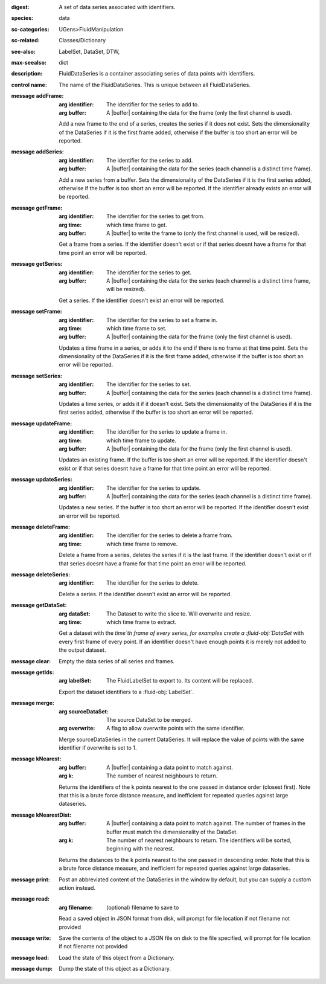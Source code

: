 :digest: A set of data series associated with identifiers.
:species: data
:sc-categories: UGens>FluidManipulation
:sc-related: Classes/Dictionary
:see-also: LabelSet, DataSet, DTW,
:max-seealso: dict
:description: FluidDataSeries is a container associating series of data points with identifiers.


:control name:

   The name of the FluidDataSeries. This is unique between all FluidDataSeries.


:message addFrame:

   :arg identifier: The identifier for the series to add to.

   :arg buffer: A |buffer| containing the data for the frame (only the first channel is used).
 
   Add a new frame to the end of a series, creates the series if it does not exist. Sets the dimensionality of the DataSeries if it is the first frame added, otherwise if the buffer is too short an error will be reported.


:message addSeries:

   :arg identifier: The identifier for the series to add.

   :arg buffer: A |buffer| containing the data for the series (each channel is a distinct time frame).

   Add a new series from a buffer. Sets the dimensionality of the DataSeries if it is the first series added, otherwise if the buffer is too short an error will be reported. If the identifier already exists an error will be reported.


:message getFrame:

   :arg identifier: The identifier for the series to get from.

   :arg time: which time frame to get.

   :arg buffer: A |buffer| to write the frame to (only the first channel is used, will be resized).
 
   Get a frame from a series. If the identifier doesn't exist or if that series doesnt have a frame for that time point an error will be reported.


:message getSeries:

   :arg identifier: The identifier for the series to get.

   :arg buffer: A |buffer| containing the data for the series (each channel is a distinct time frame, will be resized).

   Get a series. If the identifier doesn't exist an error will be reported.


:message setFrame:

   :arg identifier: The identifier for the series to set a frame in.

   :arg time: which time frame to set.

   :arg buffer: A |buffer| containing the data for the frame (only the first channel is used).
 
   Updates a time frame in a series, or adds it to the end if there is no frame at that time point. Sets the dimensionality of the DataSeries if it is the first frame added, otherwise if the buffer is too short an error will be reported.


:message setSeries:

   :arg identifier: The identifier for the series to set.

   :arg buffer: A |buffer| containing the data for the series (each channel is a distinct time frame).

   Updates a time series, or adds it if it doesn't exist. Sets the dimensionality of the DataSeries if it is the first series added, otherwise if the buffer is too short an error will be reported.


:message updateFrame:

   :arg identifier: The identifier for the series to update a frame in.

   :arg time: which time frame to update.

   :arg buffer: A |buffer| containing the data for the frame (only the first channel is used).
 
   Updates an existing frame. If the buffer is too short an error will be reported. If the identifier doesn't exist or if that series doesnt have a frame for that time point an error will be reported.


:message updateSeries:

   :arg identifier: The identifier for the series to update.

   :arg buffer: A |buffer| containing the data for the series (each channel is a distinct time frame).

   Updates a new series. If the buffer is too short an error will be reported. If the identifier doesn't exist an error will be reported.


:message deleteFrame:

   :arg identifier: The identifier for the series to delete a frame from.

   :arg time: which time frame to remove.
 
   Delete a frame from a series, deletes the series if it is the last frame. If the identifier doesn't exist or if that series doesnt have a frame for that time point an error will be reported.


:message deleteSeries:

   :arg identifier: The identifier for the series to delete.

   Delete a series. If the identifier doesn't exist an error will be reported.


:message getDataSet:

   :arg dataSet: The Dataset to write the slice to. Will overwrite and resize.

   :arg time: which time frame to extract.

   Get a dataset with the `time`th frame of every series, for examples create a :fluid-obj:`DataSet` with every first frame of every point. If an identifier doesn't have enough points it is merely not added to the output dataset.


:message clear:

   Empty the data series of all series and frames.


:message getIds:

   :arg labelSet: The FluidLabelSet to export to. Its content will be replaced.

   Export the dataset identifiers to a :fluid-obj:`LabelSet`.


:message merge:

   :arg sourceDataSet: The source DataSet to be merged.

   :arg overwrite: A flag to allow overwrite points with the same identifier.

   Merge sourceDataSeries in the current DataSeries. It will replace the value of points with the same identifier if overwrite is set to 1.


:message kNearest:

   :arg buffer: A |buffer| containing a data point to match against.

   :arg k: The number of nearest neighbours to return.

   Returns the identifiers of the ``k`` points nearest to the one passed in distance order (closest first). Note that this is a brute force distance measure, and inefficient for repeated queries against large dataseries.


:message kNearestDist:

   :arg buffer: A |buffer| containing a data point to match against. The number of frames in the buffer must match the dimensionality of the DataSet.

   :arg k: The number of nearest neighbours to return. The identifiers will be sorted, beginning with the nearest.

   Returns the distances to the ``k`` points nearest to the one passed in descending order. Note that this is a brute force distance measure, and inefficient for repeated queries against large dataseries.


:message print:

   Post an abbreviated content of the DataSeries in the window by default, but you can supply a custom action instead. 


:message read:

   :arg filename: (optional) filename to save to

   Read a saved object in JSON format from disk, will prompt for file location if not filename not provided


:message write:

   Save the contents of the object to a JSON file on disk to the file specified, will prompt for file location if not filename not provided


:message load:

   Load the state of this object from a Dictionary.


:message dump:

   Dump the state of this object as a Dictionary.
